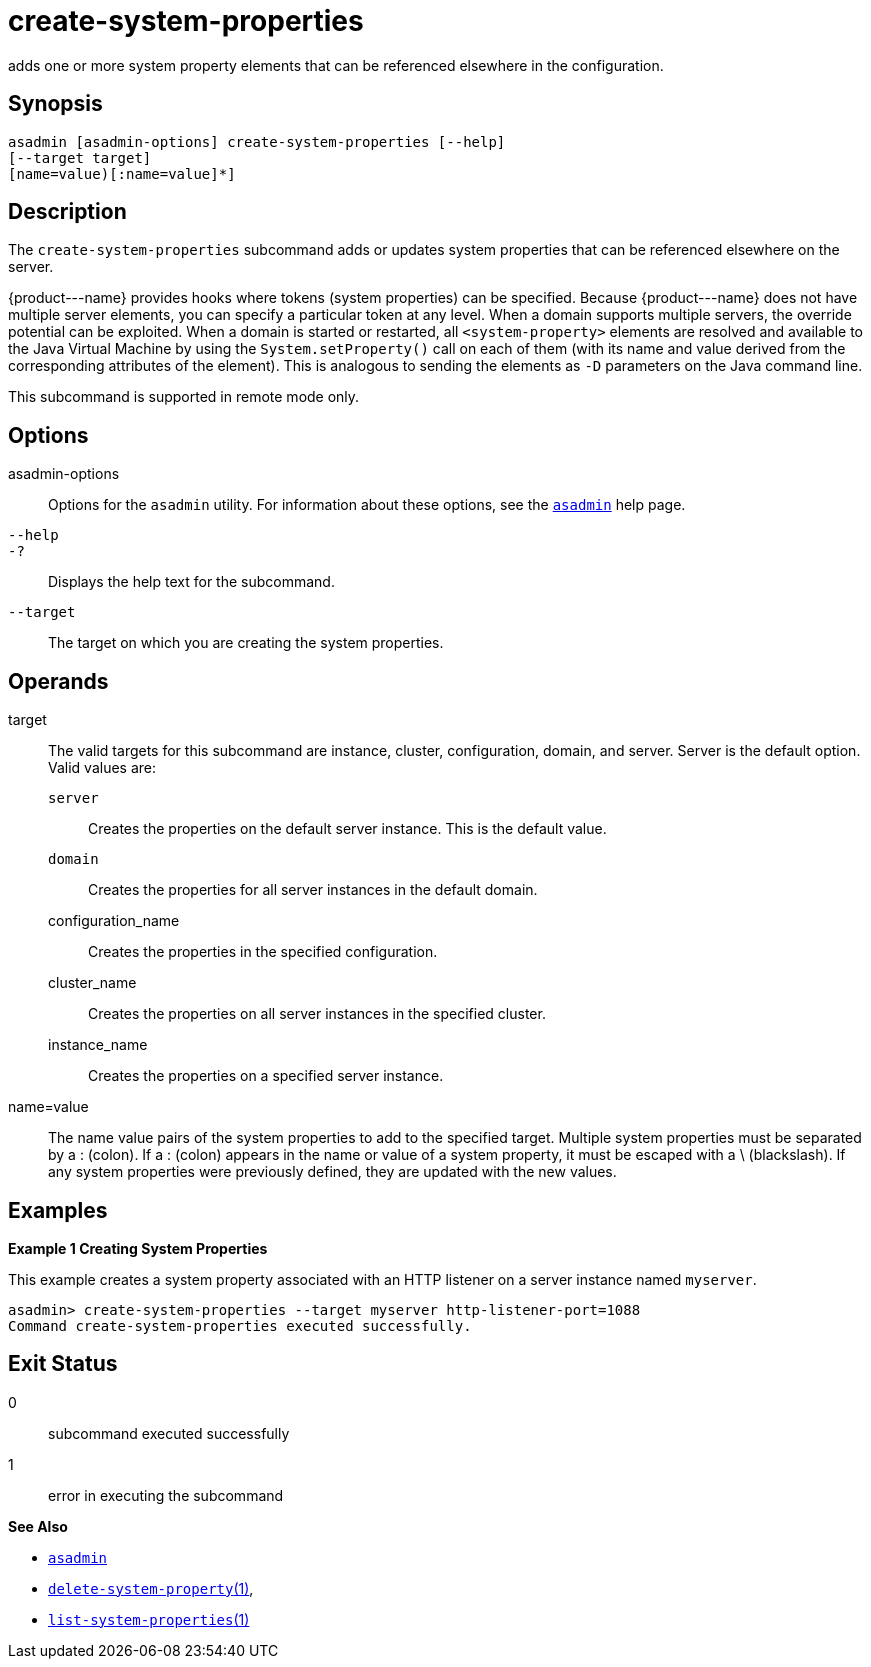 [[create-system-properties]]
= create-system-properties

adds one or more system property elements that can be referenced elsewhere in the configuration.

[[synopsis]]
== Synopsis

[source,shell]
----
asadmin [asadmin-options] create-system-properties [--help] 
[--target target]
[name=value)[:name=value]*]
----

[[description]]
== Description

The `create-system-properties` subcommand adds or updates system properties that can be referenced elsewhere on the server.

\{product---name} provides hooks where tokens (system properties) can be specified. Because \{product---name} does not have multiple server
elements, you can specify a particular token at any level. When a domain supports multiple servers, the override potential can be exploited. When
a domain is started or restarted, all `<system-property>` elements are resolved and available to the Java Virtual Machine by using the
`System.setProperty()` call on each of them (with its name and value derived from the corresponding attributes of the element). This is
analogous to sending the elements as `-D` parameters on the Java command line.

This subcommand is supported in remote mode only.

[[options]]
== Options

asadmin-options::
  Options for the `asadmin` utility. For information about these options, see the xref:asadmin.adoc#asadmin-1m[`asadmin`] help page.
`--help`::
`-?`::
  Displays the help text for the subcommand.
`--target`::
  The target on which you are creating the system properties.

[[operands]]
== Operands

target::
  The valid targets for this subcommand are instance, cluster,   configuration, domain, and server. Server is the default option. Valid values are: +
  `server`;;
    Creates the properties on the default server instance. This is the default value.
  `domain`;;
    Creates the properties for all server instances in the default domain.
  configuration_name;;
    Creates the properties in the specified configuration.
  cluster_name;;
    Creates the properties on all server instances in the specified cluster.
  instance_name;;
    Creates the properties on a specified server instance.
name=value::
  The name value pairs of the system properties to add to the specified target. Multiple system properties must be separated by a : (colon).
  If a : (colon) appears in the name or value of a system property, it must be escaped with a \ (blackslash). If any system properties were previously defined, they are updated with the new values.

[[examples]]
== Examples

*Example 1 Creating System Properties*

This example creates a system property associated with an HTTP listener on a server instance named `myserver`.

[source,shell]
----
asadmin> create-system-properties --target myserver http-listener-port=1088
Command create-system-properties executed successfully.
----

[[exit-status]]
== Exit Status

0::
  subcommand executed successfully
1::
  error in executing the subcommand

*See Also*

* xref:asadmin.adoc#asadmin-1m[`asadmin`]
* xref:delete-system-property.adoc#delete-system-property[`delete-system-property`(1)],
* xref:list-system-properties.adoc#list-system-properties[`list-system-properties`(1)]



